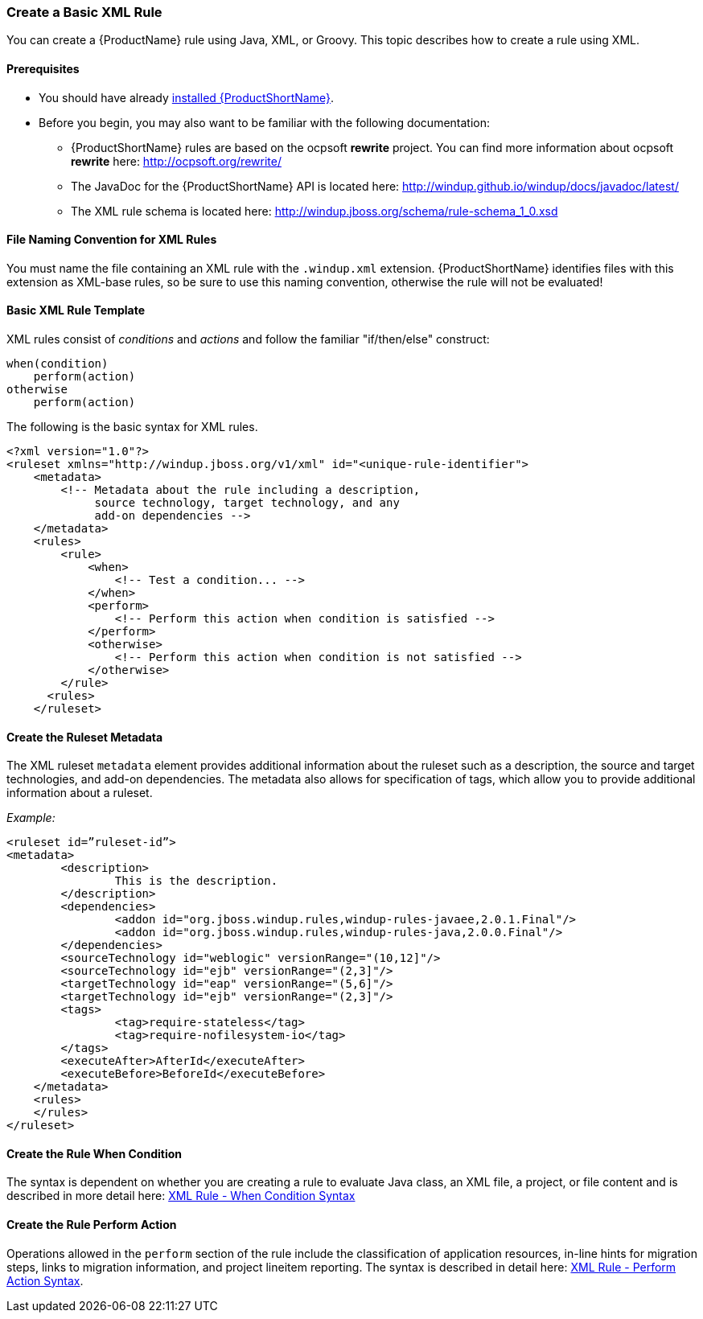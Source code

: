 


[[Rules-Create-a-Basic-XML-Rule]]
=== Create a Basic XML Rule

You can create a {ProductName} rule using Java, XML, or Groovy. This topic describes how to create a rule using XML.

==== Prerequisites

* You should have already xref:Install[installed {ProductShortName}]. 
* Before you begin, you may also want to be familiar with the following documentation:
** {ProductShortName} rules are based on the ocpsoft *rewrite* project. You can find more information about ocpsoft *rewrite* here: http://ocpsoft.org/rewrite/
** The JavaDoc for the {ProductShortName} API is located here: http://windup.github.io/windup/docs/javadoc/latest/
** The XML rule schema is located here: http://windup.jboss.org/schema/rule-schema_1_0.xsd

==== File Naming Convention for XML Rules

You must name the file containing an XML rule with the `.windup.xml` extension. {ProductShortName} identifies files with this extension as XML-base rules, so be sure to use this naming convention, otherwise the rule will not be evaluated!

==== Basic XML Rule Template

XML rules consist of _conditions_ and _actions_ and follow the familiar "if/then/else" construct:

    when(condition)
        perform(action)
    otherwise
        perform(action)

The following is the basic syntax for XML rules.

    <?xml version="1.0"?>
    <ruleset xmlns="http://windup.jboss.org/v1/xml" id="<unique-rule-identifier">
        <metadata>
            <!-- Metadata about the rule including a description, 
                 source technology, target technology, and any
                 add-on dependencies -->
        </metadata>
        <rules>
            <rule>
                <when>
                    <!-- Test a condition... -->
                </when>
                <perform>
                    <!-- Perform this action when condition is satisfied -->
                </perform>
                <otherwise>
                    <!-- Perform this action when condition is not satisfied -->
                </otherwise>
            </rule>
          <rules>
        </ruleset>

==== Create the Ruleset Metadata

The XML ruleset `metadata` element provides additional information about the ruleset such as a description, the source and target technologies, and add-on dependencies. The metadata also allows for specification of tags, which allow you to provide additional information about a ruleset.

_Example:_
[source,xml]
--------
<ruleset id=”ruleset-id”>
<metadata>
        <description>
                This is the description.
        </description>
        <dependencies>
                <addon id="org.jboss.windup.rules,windup-rules-javaee,2.0.1.Final"/>    
                <addon id="org.jboss.windup.rules,windup-rules-java,2.0.0.Final"/>
        </dependencies>
        <sourceTechnology id="weblogic" versionRange="(10,12]"/>
        <sourceTechnology id="ejb" versionRange="(2,3]"/>
        <targetTechnology id="eap" versionRange="(5,6]"/>
        <targetTechnology id="ejb" versionRange="(2,3]"/>
        <tags>
                <tag>require-stateless</tag>
                <tag>require-nofilesystem-io</tag>
        </tags>
        <executeAfter>AfterId</executeAfter>
        <executeBefore>BeforeId</executeBefore>
    </metadata>
    <rules>
    </rules>
</ruleset>
--------

==== Create the Rule When Condition

The syntax is dependent on whether you are creating a rule to evaluate Java class, an XML file, a project, or file content and is described in more detail here: xref:Rules-XML-Rule-When-Condition-Syntax[XML Rule - When Condition Syntax]

==== Create the Rule Perform Action

Operations allowed in the `perform` section of the rule include the classification of application resources, in-line hints for migration steps, links to migration information, and project lineitem reporting. The syntax is described in detail here: xref:Rules-XML-Rule-Perform-Action-Syntax[XML Rule - Perform Action Syntax].



